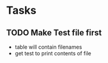 * Tasks
** TODO Make Test file first
    - table will contain filenames
    - get test to print contents of file